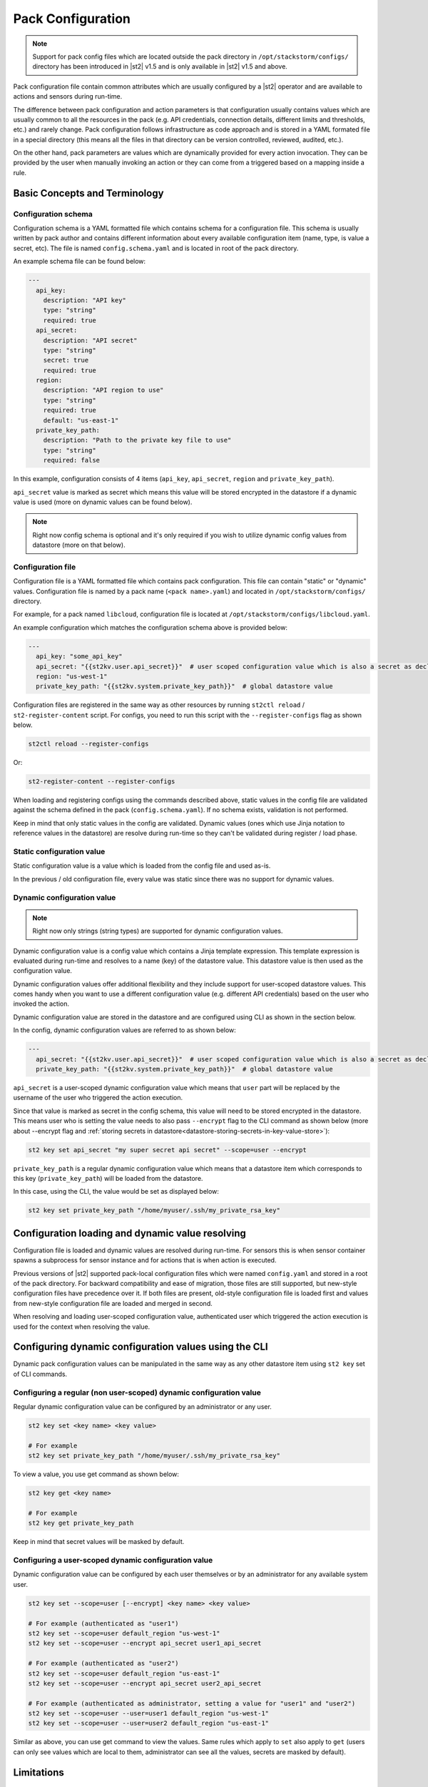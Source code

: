 Pack Configuration
==================

.. note::

    Support for pack config files which are located outside the pack directory
    in ``/opt/stackstorm/configs/`` directory has been introduced in |st2| v1.5
    and is only available in |st2| v1.5 and above.

Pack configuration file contain common attributes which are usually configured
by a |st2| operator and are available to actions and sensors during run-time.

The difference between pack configuration and action parameters is that
configuration usually contains values which are usually common to all the
resources in the pack (e.g. API credentials, connection details, different
limits and thresholds, etc.) and rarely change. Pack configuration follows
infrastructure as code approach and is stored in a YAML formated file in a
special directory (this means all the files in that directory can be version
controlled, reviewed, audited, etc.).

On the other hand, pack parameters are values which are dynamically provided
for every action invocation. They can be provided by the user when manually
invoking an action or they can come from a triggered based on a mapping inside
a rule.

Basic Concepts and Terminology
------------------------------

Configuration schema
~~~~~~~~~~~~~~~~~~~~

Configuration schema is a YAML formatted file which contains schema for a
configuration file. This schema is usually written by pack author and contains
different information about every available configuration item (name, type, is
value a secret, etc). The file is named ``config.schema.yaml`` and is located
in root of the pack directory.

An example schema file can be found below:

.. sourcecode:: yaml

    ---
      api_key:
        description: "API key"
        type: "string"
        required: true
      api_secret:
        description: "API secret"
        type: "string"
        secret: true
        required: true
      region:
        description: "API region to use"
        type: "string"
        required: true
        default: "us-east-1"
      private_key_path:
        description: "Path to the private key file to use"
        type: "string"
        required: false

In this example, configuration consists of 4 items (``api_key``,
``api_secret``, ``region`` and ``private_key_path``).

``api_secret`` value is marked as secret which means this value will be stored
encrypted in the datastore if a dynamic value is used (more on dynamic values
can be found below).

.. note::

    Right now config schema is optional and it's only required if you wish to
    utilize dynamic config values from datastore (more on that below).

Configuration file
~~~~~~~~~~~~~~~~~~

Configuration file is a YAML formatted file which contains pack configuration.
This file can contain "static" or "dynamic" values. Configuration file is named
by a pack name (``<pack name>.yaml``) and located in ``/opt/stackstorm/configs/``
directory.

For example, for a pack named ``libcloud``, configuration file is located at
``/opt/stackstorm/configs/libcloud.yaml``.

An example configuration which matches the configuration schema above is
provided below:

.. sourcecode:: yaml

    ---
      api_key: "some_api_key"
      api_secret: "{{st2kv.user.api_secret}}"  # user scoped configuration value which is also a secret as declared in config schema
      region: "us-west-1"
      private_key_path: "{{st2kv.system.private_key_path}}"  # global datastore value

Configuration files are registered in the same way as other resources by running
``st2ctl reload`` / ``st2-register-content`` script. For configs, you need to run
this script with the ``--register-configs`` flag as shown below.

.. sourcecode:: bash

    st2ctl reload --register-configs

Or:

.. sourcecode:: bash

    st2-register-content --register-configs

When loading and registering configs using the commands described above, static values in the
config file are validated against the schema defined in the pack (``config.schema.yaml``). If no
schema exists, validation is not performed.

Keep in mind that only static values in the config are validated. Dynamic values (ones which use
Jinja notation to reference values in the datastore) are resolve during run-time so they can't be
validated during register / load phase.

Static configuration value
~~~~~~~~~~~~~~~~~~~~~~~~~~

Static configuration value is a value which is loaded from the config file and
used as-is.

In the previous / old configuration file, every value was static since there
was no support for dynamic values.

Dynamic configuration value
~~~~~~~~~~~~~~~~~~~~~~~~~~~

.. note::

    Right now only strings (string types) are supported for dynamic
    configuration values.

Dynamic configuration value is a config value which contains a Jinja template
expression. This template expression is evaluated during run-time and resolves
to a name (key) of the datastore value. This datastore value is then used as
the configuration value.

Dynamic configuration values offer additional flexibility and they include
support for user-scoped datastore values. This comes handy when you want to use
a different configuration value (e.g. different API credentials) based on the
user who invoked the action.

Dynamic configuration value are stored in the datastore and are configured using
CLI as shown in the section below.

In the config, dynamic configuration values are referred to as shown below:

.. sourcecode:: yaml

    ---
      api_secret: "{{st2kv.user.api_secret}}"  # user scoped configuration value which is also a secret as declared in config schema
      private_key_path: "{{st2kv.system.private_key_path}}"  # global datastore value

``api_secret`` is a user-scoped dynamic configuration value which means that
``user`` part will be replaced by the username of the user who triggered the
action execution.

Since that value is marked as secret in the config schema, this value will
need to be stored encrypted in the datastore. This means user who is setting
the value needs to also pass  ``--encrypt`` flag to the CLI command as shown
below (more about --encrypt flag and
:ref:`storing secrets in datastore<datastore-storing-secrets-in-key-value-store>`):

.. sourcecode:: bash

    st2 key set api_secret "my super secret api secret" --scope=user --encrypt

``private_key_path`` is a regular dynamic configuration value which means that
a datastore item which corresponds to this key (``private_key_path``) will be
loaded from the datastore.

In this case, using the CLI, the value would be set as displayed below:

.. sourcecode:: bash

    st2 key set private_key_path "/home/myuser/.ssh/my_private_rsa_key"

Configuration loading and dynamic value resolving
-------------------------------------------------

Configuration file is loaded and dynamic values are resolved during run-time.
For sensors this is when sensor container spawns a subprocess for sensor
instance and for actions that is when action is executed.

Previous versions of |st2| supported pack-local configuration files which were
named ``config.yaml`` and stored in a root of the pack directory. For backward
compatibility and ease of migration, those files are still supported, but
new-style configuration files have precedence over it. If both files are
present, old-style configuration file is loaded first and values from new-style
configuration file are loaded and merged in second.

When resolving and loading user-scoped configuration value, authenticated user
which triggered the action execution is used for the context when resolving the
value.

Configuring dynamic configuration values using the CLI
------------------------------------------------------

Dynamic pack configuration values can be manipulated in the same way as any
other datastore item using ``st2 key`` set of CLI commands.

Configuring a regular (non user-scoped) dynamic configuration value
~~~~~~~~~~~~~~~~~~~~~~~~~~~~~~~~~~~~~~~~~~~~~~~~~~~~~~~~~~~~~~~~~~~

Regular dynamic configuration value can be configured by an administrator or
any user.

.. sourcecode:: bash

    st2 key set <key name> <key value>

    # For example
    st2 key set private_key_path "/home/myuser/.ssh/my_private_rsa_key"

To view a value, you use get command as shown below:

.. sourcecode:: bash

    st2 key get <key name>

    # For example
    st2 key get private_key_path

Keep in mind that secret values will be masked by default.

Configuring a user-scoped dynamic configuration value
~~~~~~~~~~~~~~~~~~~~~~~~~~~~~~~~~~~~~~~~~~~~~~~~~~~~~

Dynamic configuration value can be configured by each user themselves or by an
administrator for any available system user.

.. sourcecode:: bash

    st2 key set --scope=user [--encrypt] <key name> <key value>

    # For example (authenticated as "user1")
    st2 key set --scope=user default_region "us-west-1"
    st2 key set --scope=user --encrypt api_secret user1_api_secret

    # For example (authenticated as "user2")
    st2 key set --scope=user default_region "us-east-1"
    st2 key set --scope=user --encrypt api_secret user2_api_secret

    # For example (authenticated as administrator, setting a value for "user1" and "user2")
    st2 key set --scope=user --user=user1 default_region "us-west-1"
    st2 key set --scope=user --user=user2 default_region "us-east-1"

Similar as above, you can use get command to view the values. Same rules which
apply to ``set`` also apply to ``get`` (users can only see values which are
local to them, administrator can see all the values, secrets are masked by
default).

Limitations
-----------

There are some limitation with the dynamic config values and
``{{st2kv.user.key_name}}`` context you should be aware of.

Dynamic config values
~~~~~~~~~~~~~~~~~~~~~

Right now only string type is supported for dynamic config values (config items
who's value is retrieved from the datastore). This was done intentionally to
keep the feature simple and fully compatible with the existing datastore
operations (this means you can re-use the same API, CLI commands, etc.).

To work-around this (in case you want to use a non-string value) you can, for
example, store a JSON serialized version of the your value in the datastore and
then de-serialize it in the action / sensor code.

If this turns out to be a big problem for many users, we might consider
introducing support for arbitrary types, but this would most likely mean we
will need to implement a new API and CLI commands for managing dynamic config
values and that's something we want to avoid.

User context
~~~~~~~~~~~~

User context is right now only available for actions which are triggered via
the |st2| API.

This means that dynamic config values which utilize ``{{st2kv.user.some_value}}``
notation will only resolve to the correct user when an action is triggered
through the API.

The reason for that is that user context is currently only available in the
API. If an action is triggered via rule, user context is not available. This
means ``{{st2kv.user}}`` will resolve to the system user (``stanley``).

We plan to address this in a future release, but we haven't decided on the
approach yet, so your feedback is welcome. No mater the approach we will go
with, carrying the user context with a trigger and mapping this external user
to the |st2| user will require some additional work on the user-side.
